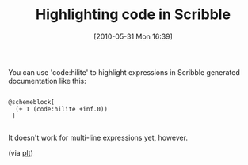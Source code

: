 #+POSTID: 4880
#+DATE: [2010-05-31 Mon 16:39]
#+OPTIONS: toc:nil num:nil todo:nil pri:nil tags:nil ^:nil TeX:nil
#+CATEGORY: Link
#+TAGS: PLT, Programming Language, Scheme
#+TITLE: Highlighting code in Scribble

You can use 'code:hilite' to highlight expressions in Scribble generated documentation like this:



#+BEGIN_EXAMPLE
    
@schemeblock[ 
  (+ 1 (code:hilite +inf.0)) 
 ]

#+END_EXAMPLE



It doesn't work for multi-line expressions yet, however.

(via [[http://groups.google.com/group/plt-scheme/browse_thread/thread/a96843d7c03996c5/e051a835a4c5bffb][plt]])



